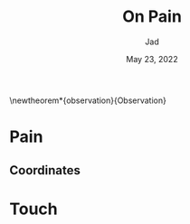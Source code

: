 #+TITLE: On Pain
#+AUTHOR: Jad
#+LaTeX_HEADER: \usepackage{amsthm}
#+LaTeX_HEADER: \usepackage{mdframed}

#+OPTIONS: toc:nil
#+DATE: May 23, 2022

\newtheorem*{observation}{Observation}
\newmdtheoremenv{observation}{}

* Pain
\begin{observation}
Pain is a carrier of information;
\end{observation}
\pagenumbering{gobble}

** Coordinates
\begin{observation}
Pain is a carrier of information, coordinates;
\end{observation}

* Touch
\begin{observation}
Touch is of type pain.
\end{observation}
